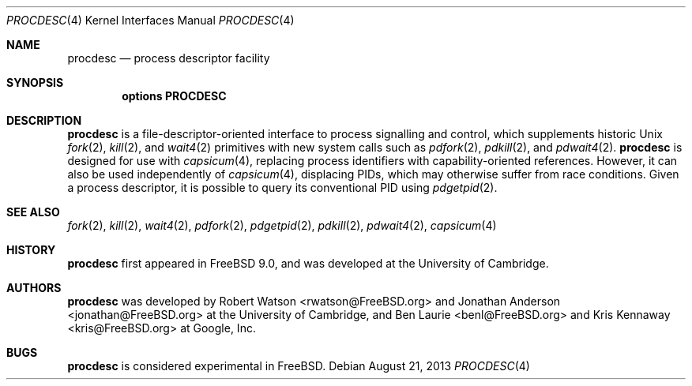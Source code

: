.\"
.\" Copyright (c) 2013 Robert N. M. Watson
.\" All rights reserved.
.\"
.\" This software was developed by SRI International and the University of
.\" Cambridge Computer Laboratory under DARPA/AFRL contract (FA8750-10-C-0237)
.\" ("CTSRD"), as part of the DARPA CRASH research programme.
.\"
.\" Redistribution and use in source and binary forms, with or without
.\" modification, are permitted provided that the following conditions
.\" are met:
.\" 1. Redistributions of source code must retain the above copyright
.\"    notice, this list of conditions and the following disclaimer.
.\" 2. Redistributions in binary form must reproduce the above copyright
.\"    notice, this list of conditions and the following disclaimer in the
.\"    documentation and/or other materials provided with the distribution.
.\"
.\" THIS SOFTWARE IS PROVIDED BY THE AUTHOR AND CONTRIBUTORS ``AS IS'' AND
.\" ANY EXPRESS OR IMPLIED WARRANTIES, INCLUDING, BUT NOT LIMITED TO, THE
.\" IMPLIED WARRANTIES OF MERCHANTABILITY AND FITNESS FOR A PARTICULAR PURPOSE
.\" ARE DISCLAIMED.  IN NO EVENT SHALL THE AUTHOR OR CONTRIBUTORS BE LIABLE
.\" FOR ANY DIRECT, INDIRECT, INCIDENTAL, SPECIAL, EXEMPLARY, OR CONSEQUENTIAL
.\" DAMAGES (INCLUDING, BUT NOT LIMITED TO, PROCUREMENT OF SUBSTITUTE GOODS
.\" OR SERVICES; LOSS OF USE, DATA, OR PROFITS; OR BUSINESS INTERRUPTION)
.\" HOWEVER CAUSED AND ON ANY THEORY OF LIABILITY, WHETHER IN CONTRACT, STRICT
.\" LIABILITY, OR TORT (INCLUDING NEGLIGENCE OR OTHERWISE) ARISING IN ANY WAY
.\" OUT OF THE USE OF THIS SOFTWARE, EVEN IF ADVISED OF THE POSSIBILITY OF
.\" SUCH DAMAGE.
.\"
.\" $FreeBSD: release/10.1.0/share/man/man4/procdesc.4 255224 2013-09-05 00:41:07Z pjd $
.\"
.Dd August 21, 2013
.Dt PROCDESC 4
.Os
.Sh NAME
.Nm procdesc
.Nd process descriptor facility
.Sh SYNOPSIS
.Cd "options PROCDESC"
.Sh DESCRIPTION
.Nm
is a file-descriptor-oriented interface to process signalling and control,
which supplements historic
.Ux
.Xr fork 2 ,
.Xr kill 2 ,
and
.Xr wait4 2
primitives with
new system calls such as
.Xr pdfork 2 ,
.Xr pdkill 2 ,
and
.Xr pdwait4 2 .
.Nm
is designed for use with
.Xr capsicum 4 ,
replacing process identifiers with capability-oriented references.
However, it can also be used independently of
.Xr capsicum 4 ,
displacing PIDs, which may otherwise suffer from race conditions.
Given a process descriptor, it is possible to query its conventional PID using
.Xr pdgetpid 2 .
.Sh SEE ALSO
.Xr fork 2 ,
.Xr kill 2 ,
.Xr wait4 2 ,
.Xr pdfork 2 ,
.Xr pdgetpid 2 ,
.Xr pdkill 2 ,
.Xr pdwait4 2 ,
.Xr capsicum 4
.Sh HISTORY
.Nm
first appeared in
.Fx 9.0 ,
and was developed at the University of Cambridge.
.Sh AUTHORS
.Nm
was developed by
.An -nosplit
.An "Robert Watson" Aq rwatson@FreeBSD.org
and
.An "Jonathan Anderson" Aq jonathan@FreeBSD.org
at the University of Cambridge, and
.An "Ben Laurie" Aq benl@FreeBSD.org
and
.An "Kris Kennaway" Aq kris@FreeBSD.org
at Google, Inc.
.Sh BUGS
.Nm
is considered experimental in
.Fx .
